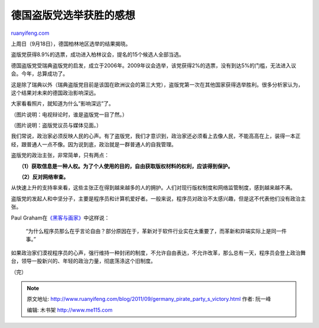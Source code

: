 .. _201109_germany_pirate_party_s_victory:

德国盗版党选举获胜的感想
===========================================

`ruanyifeng.com <http://www.ruanyifeng.com/blog/2011/09/germany_pirate_party_s_victory.html>`__

上周日（9月18日），德国柏林地区选举的结果揭晓。

盗版党获得8.9%的选票，成功进入柏林议会，提名的15个候选人全部当选。

德国盗版党受瑞典盗版党的启发，成立于2006年。2009年议会选举，该党获得2%的选票，没有到达5%的门槛，无法进入议会。今年，总算成功了。

这是除了瑞典以外（瑞典盗版党目前是该国在欧洲议会的第三大党），盗版党第一次在其他国家获得选举胜利。很多分析家认为，这个结果对未来的德国政治影响深远。

大家看看照片，就知道为什么”影响深远”了。

（图片说明：电视辩论时，谁是盗版党一目了然。）

（图片说明：盗版党议员与媒体见面。）

我们常说，政治家必须反映人民的心声。有了盗版党，我们才意识到，政治家还必须看上去像人民，不能高高在上，装得一本正经，跟普通人一点不像。因为说到底，政治就是一群普通人的自我管理。

盗版党的政治主张，非常简单，只有两点：

　　**（1）获取信息是一种人权。为了个人使用的目的，自由获取版权材料的权利，应该得到保护。**

　　**（2）反对网络审查。**

从快速上升的支持率来看，这些主张正在得到越来越多的人的拥护。人们对现行版权制度和网络监管制度，感到越来越不满。

盗版党的发起人和中坚分子，主要是程序员和计算机爱好者。一般来说，程序员对政治不太感兴趣，但是这不代表他们没有政治主张。

Paul
Graham在\ `《黑客与画家》 <http://www.ruanyifeng.com/docs/pg/>`__\ 中这样说：

    “为什么程序员那么在乎言论自由？部分原因在于，革新对于软件行业实在太重要了，而革新和异端实际上是同一件事。”

如果政治家们漠视程序员的心声，强行维持一种封闭的制度，不允许自由表达，不允许改革，那么总有一天，程序员会登上政治舞台，领导一股新兴的、年轻的政治力量，彻底荡涤这个旧制度。

| （完）

.. note::
    原文地址: http://www.ruanyifeng.com/blog/2011/09/germany_pirate_party_s_victory.html 
    作者: 阮一峰 

    编辑: 木书架 http://www.me115.com